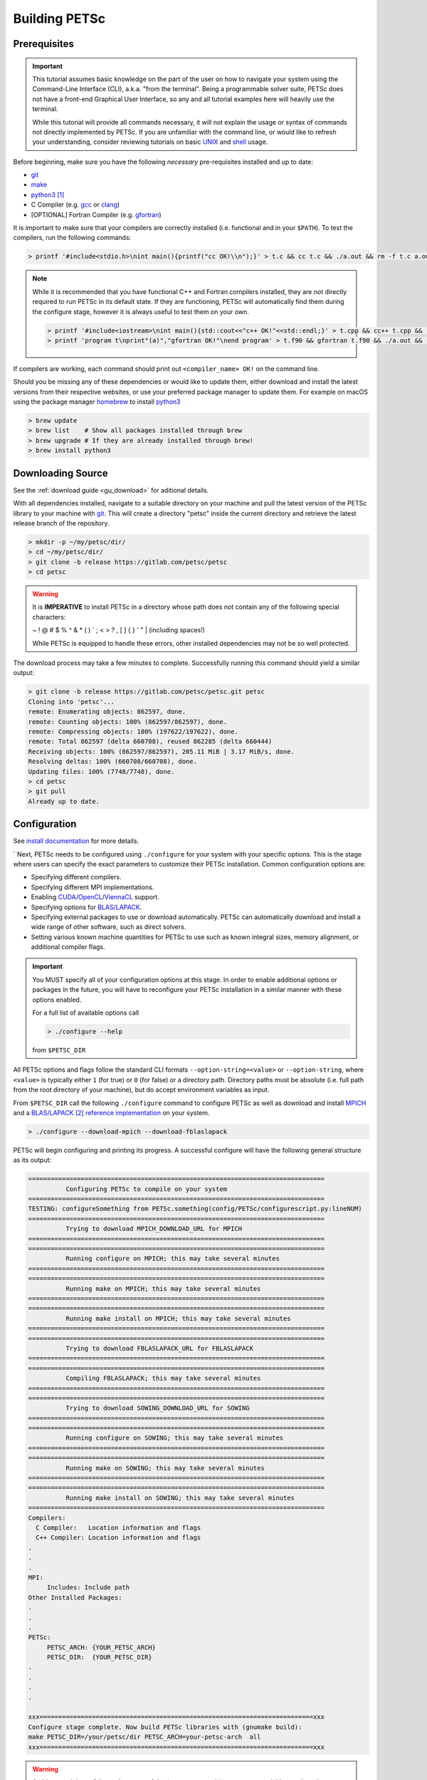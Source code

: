 .. _tut_install:

==============
Building PETSc
==============

.. _tut_install_prereq:

Prerequisites
=============
.. Important::

   This tutorial assumes basic knowledge on the part of the user on how to
   navigate your system using the Command-Line Interface (CLI), a.k.a. "from the
   terminal". Being a programmable solver suite, PETSc does not have a
   front-end Graphical User Interface, so any and all tutorial examples here will
   heavily use the terminal.

   While this tutorial will provide all commands necessary, it will not explain the usage
   or syntax of commands not directly implemented by PETSc. If you are unfamiliar with the
   command line, or would like to refresh your understanding, consider reviewing tutorials
   on basic `UNIX <https://www.tutorialspoint.com/unix/index.htm>`__ and `shell
   <https://www.tutorialspoint.com/unix/shell_scripting.htm>`__ usage.


Before beginning, make sure you have the
following *necessary* pre-requisites installed and up to date:

- `git <https://git-scm.com/>`__

- `make <https://www.gnu.org/software/make/>`__

- `python3 <https://www.python.org/>`__ [#]_

- C Compiler (e.g. `gcc <https://gcc.gnu.org/>`__ or `clang <https://clang.llvm.org/>`__)

- [OPTIONAL] Fortran Compiler (e.g. `gfortran <https://gcc.gnu.org/wiki/GFortran>`__)

It is important to make sure that your compilers are correctly installed (i.e. functional
and in your ``$PATH``). To test the compilers, run the following commands:

.. code:: shell-session

   > printf '#include<stdio.h>\nint main(){printf("cc OK!\\n");}' > t.c && cc t.c && ./a.out && rm -f t.c a.out

.. note::

   While it is recommended that you have functional C++ and Fortran compilers installed,
   they are not directly required to run PETSc in its default state. If they are
   functioning, PETSc will automatically find them during the configure stage, however it
   is always useful to test them on your own.

   .. code:: shell-session

      > printf '#include<iostream>\nint main(){std::cout<<"c++ OK!"<<std::endl;}' > t.cpp && cc++ t.cpp && ./a.out && rm -f t.cpp a.out
      > printf 'program t\nprint"(a)","gfortran OK!"\nend program' > t.f90 && gfortran t.f90 && ./a.out && rm -f t.f90 a.out

If compilers are working, each command should print out ``<compiler_name> OK!`` on the command
line.

Should you be missing any of these dependencies or would like to update them, either
download and install the latest versions from their respective websites, or use your
preferred package manager to update them. For example on macOS using the package manager
`homebrew <https://brew.sh/>`__ to install `python3 <https://www.python.org/>`__

.. code:: shell-session

   > brew update
   > brew list    # Show all packages installed through brew
   > brew upgrade # If they are already installed through brew!
   > brew install python3

.. _tut_install_download:

Downloading Source
==================

See the :ref:`download guide <gu_download>` for aditional details.

With all dependencies installed, navigate to a suitable directory on your machine and pull
the latest version of the PETSc library to your machine with `git
<https://git-scm.com/>`__. This will create a directory "petsc" inside the current
directory and retrieve the latest release branch of the repository.

.. code:: shell-session

   > mkdir -p ~/my/petsc/dir/
   > cd ~/my/petsc/dir/
   > git clone -b release https://gitlab.com/petsc/petsc
   > cd petsc

.. Warning::

   It is **IMPERATIVE** to install PETSc in a directory whose path does not contain any of
   the following special characters:

   ~ ! @ # $ % ^ & * ( ) ` ; < > ? , [ ] { } ' " | (including spaces!)

   While PETSc is equipped to handle these errors, other installed dependencies may not be
   so well protected.

The download process may take a few minutes to complete. Successfully running this command
should yield a similar output:

.. code:: shell-session

   > git clone -b release https://gitlab.com/petsc/petsc.git petsc
   Cloning into 'petsc'...
   remote: Enumerating objects: 862597, done.
   remote: Counting objects: 100% (862597/862597), done.
   remote: Compressing objects: 100% (197622/197622), done.
   remote: Total 862597 (delta 660708), reused 862285 (delta 660444)
   Receiving objects: 100% (862597/862597), 205.11 MiB | 3.17 MiB/s, done.
   Resolving deltas: 100% (660708/660708), done.
   Updating files: 100% (7748/7748), done.
   > cd petsc
   > git pull
   Already up to date.

.. _tut_install_config:

Configuration
=============

See `install documentation
<https://www.mcs.anl.gov/petsc/documentation/installation.html>`__ for more details.

`
Next, PETSc needs to be configured using ``./configure`` for your system with your
specific options. This is the stage where users can specify the exact parameters to
customize their PETSc installation. Common configuration options are:

- Specifying different compilers.

- Specifying different MPI implementations.

- Enabling `CUDA <https://developer.nvidia.com/cuda-toolkit>`__/`OpenCL <https://www.khronos.org/opencl/>`__/`ViennaCL <http://viennacl.sourceforge.net/>`__ support.

- Specifying options for `BLAS/LAPACK <https://www.netlib.org/lapack/lug/node11.html>`__.

- Specifying external packages to use or download automatically. PETSc can automatically download and install a wide range of other software, such as direct solvers.

- Setting various known machine quantities for PETSc to use such as known integral sizes, memory alignment, or additional compiler flags.

.. Important::
   You MUST specify all of your configuration options at this stage. In order to enable
   additional options or packages in the future, you will have to reconfigure your PETSc
   installation in a similar manner with these options enabled.

   For a full list of available options call

   .. code:: shell-session

      > ./configure --help

   from ``$PETSC_DIR``

All PETSc options and flags follow the standard CLI formats
``--option-string=<value>``
or
``--option-string``,
where ``<value>`` is typically either ``1`` (for true) or ``0`` (for false) or a directory
path. Directory paths must be absolute (i.e. full path from the root directory of your
machine), but do accept environment variables as input.

From ``$PETSC_DIR`` call the following ``./configure`` command to configure PETSc as well
as download and install `MPICH <https://www.mpich.org/>`__ and a `BLAS/LAPACK
<https://www.netlib.org/lapack/lug/node11.html>`__ [#blas]_ `reference implementation
<https://bitbucket.org/petsc/pkg-fblaslapack/src/master/>`__ on your system.

.. code:: shell-session

   > ./configure --download-mpich --download-fblaslapack

PETSc will begin configuring and printing its progress. A successful configure will have
the following general structure as its output:

.. code-block:: text

   ===============================================================================
             Configuring PETSc to compile on your system
   ===============================================================================
   TESTING: configureSomething from PETSc.something(config/PETSc/configurescript.py:lineNUM)
   ===============================================================================
             Trying to download MPICH_DOWNLOAD_URL for MPICH
   ===============================================================================
   ===============================================================================
             Running configure on MPICH; this may take several minutes
   ===============================================================================
   ===============================================================================
	     Running make on MPICH; this may take several minutes
   ===============================================================================
   ===============================================================================
             Running make install on MPICH; this may take several minutes
   ===============================================================================
   ===============================================================================
             Trying to download FBLASLAPACK_URL for FBLASLAPACK
   ===============================================================================
   ===============================================================================
             Compiling FBLASLAPACK; this may take several minutes
   ===============================================================================
   ===============================================================================
             Trying to download SOWING_DOWNLOAD_URL for SOWING
   ===============================================================================
   ===============================================================================
             Running configure on SOWING; this may take several minutes
   ===============================================================================
   ===============================================================================
             Running make on SOWING; this may take several minutes
   ===============================================================================
   ===============================================================================
             Running make install on SOWING; this may take several minutes
   ===============================================================================
   Compilers:
     C Compiler:   Location information and flags
     C++ Compiler: Location information and flags
   .
   .
   .
   MPI:
        Includes: Include path
   Other Installed Packages:
   .
   .
   .
   PETSc:
        PETSC_ARCH: {YOUR_PETSC_ARCH}
        PETSC_DIR:  {YOUR_PETSC_DIR}
   .
   .
   .
   .

   xxx=========================================================================xxx
   Configure stage complete. Now build PETSc libraries with (gnumake build):
   make PETSC_DIR=/your/petsc/dir PETSC_ARCH=your-petsc-arch  all
   xxx=========================================================================xxx

.. Warning::
   At this stage it is useful to make a note of the ``$PETSC_DIR`` and ``$PETSC_ARCH``
   variables, and set them as environment variables. Copy the values directly from your
   configure output:

   .. code:: shell-session

      > export PETSC_DIR=/your/petsc/dir
      > export PETSC_ARCH=your-petsc-arch

   You should set them in a login file (e.g. ``~/.bash_profile``) to avoid having to reset
   them every time you open a fresh terminal.

   .. code:: shell-session

      > echo "export PETSC_DIR=/your/petsc/dir" >> ~/.bash_profile
      > echo "export PETSC_ARCH=your-petsc-arch" >> ~/.bash_profile

.. _tut_install_compile:

Compilation
===========

After successfully configuring, build the binaries from source using the ``make``
command. This stage may take a few minutes, and will consume a great deal of system
resources as the PETSc is compiled in parallel.

If ``$PETSC_DIR`` and ``$PETSC_ARCH`` are defined as environment variables:

.. code:: shell-session

   > make all check

If ``$PETSC_DIR`` and ``$PETSC_ARCH`` are not defined as environment variables, or you have
another installation of PETSc on the machine:

.. code:: shell-session

   > make PETSC_DIR=/your/petsc/dir PETSC_ARCH=your-petsc-arch all check

A successful ``make`` will provide an output of the following structure:

.. code-block:: text

   -----------------------------------------
   PETSC_VERSION_RELEASE
   .
   .
   .
   -----------------------------------------
   #define SOME_PETSC_VARIABLE
   .
   .
   .
   -----------------------------------------
   Installed Compiler, Package, and Library Information
   .
   .
   .
   =========================================
          FC arch-darwin-c-debug/obj/sys/f90-mod/petscsysmod.o
          FC arch-darwin-c-debug/obj/sys/fsrc/somefort.o
          FC arch-darwin-c-debug/obj/sys/f90-src/fsrc/f90_fwrap.o
          CC arch-darwin-c-debug/obj/sys/info/verboseinfo.o
          CC arch-darwin-c-debug/obj/sys/info/ftn-auto/verboseinfof.o
          CC arch-darwin-c-debug/obj/sys/info/ftn-custom/zverboseinfof.o
	  .
	  .
	  .
	  FC arch-darwin-c-debug/obj/snes/f90-mod/petscsnesmod.o
          FC arch-darwin-c-debug/obj/ts/f90-mod/petsctsmod.o
          FC arch-darwin-c-debug/obj/tao/f90-mod/petsctaomod.o
     CLINKER arch-darwin-c-debug/lib/libpetsc.PETSC_MAJOR.PETSC_MINOR.PETSC_PATCH.dylib
    DSYMUTIL arch-darwin-c-debug/lib/libpetsc.PETSC_MAJOR.PETSC_MINOR.PETSC_PATCH.dylib
   gmake[2]: Leaving directory '/your/petsc/dir'
   gmake[1]: Leaving directory '/your/petsc/dir'
   =========================================
   Running test examples to verify correct installation
   Using PETSC_DIR=/your/petsc/dir and PETSC_ARCH=your-petsc-arch
   C/C++ example src/snes/examples/tutorials/ex19 run successfully with 1 MPI process
   C/C++ example src/snes/examples/tutorials/ex19 run successfully with 2 MPI processes
   Fortran example src/snes/examples/tutorials/ex5f run successfully with 1 MPI process
   Completed test examples

.. _tut_install_fin:

Congratulations!
================

You now have a working PETSc installation and are ready to start using the library!

.. rubric:: Footnotes

.. [#] It is possible to configure PETSc using python2, however support for python2 will be
   discontinued in the future and so we recommend that users do not configure their PETSc
   installations using it.
.. [#blas] The `BLAS/LAPACK <https://www.netlib.org/lapack/lug/node11.html>`__ package
   installed as part of this tutorial is a `reference implementation
   <https://bitbucket.org/petsc/pkg-fblaslapack/src/master/>`__ and a suitable starting
   point to get PETSc running, but is generally not as performant as more optimized
   libraries. See the :ref:`libaray guide <ch_blas-lapack_avail-libs>` for further
   details.

